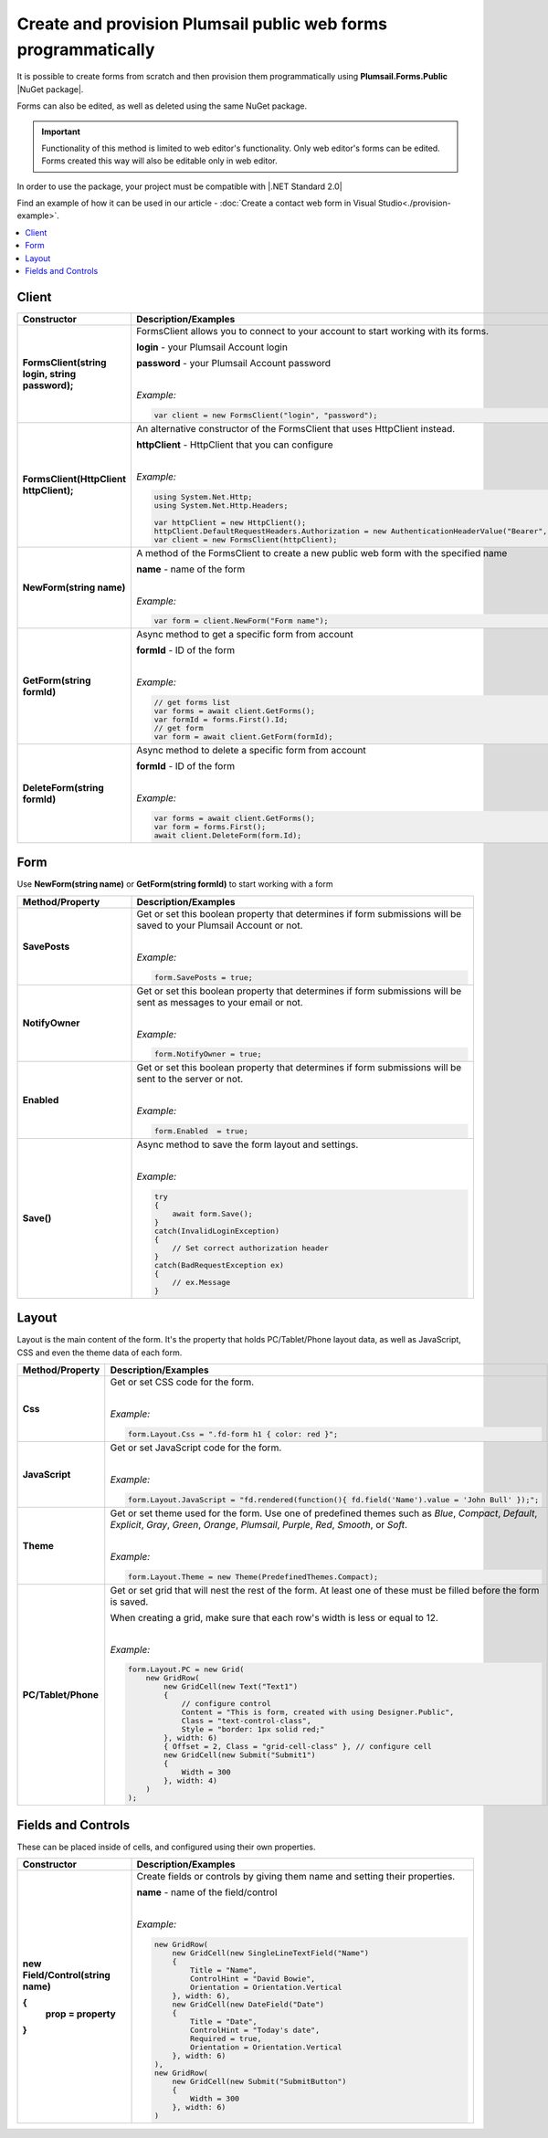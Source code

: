 
.. title:: Create and provision public web forms programmatically

.. meta::
   :description: Create new forms from scratch by specifying details for each row and cell, or edit existing forms in Visual Studio with our NuGet package

Create and provision Plumsail public web forms programmatically
=================================================================

It is possible to create forms from scratch and then provision them programmatically using **Plumsail.Forms.Public** |NuGet package|. 

Forms can also be edited, as well as deleted using the same NuGet package.

.. important:: Functionality of this method is limited to web editor's functionality. Only web editor's forms can be edited. Forms created this way will also be editable only in web editor.

In order to use the package, your project must be compatible with |.NET Standard 2.0|

.. |.NET Standard 2.0| raw:: html

   <a href="https://github.com/dotnet/standard/blob/master/docs/versions/netstandard2.0.md" target="_blank">.NET Standard 2.0</a>

Find an example of how it can be used in our article - :doc:`Create a contact web form in Visual Studio<./provision-example>`.

.. |NuGet package| raw:: html

   <a href="https://www.nuget.org/packages/Plumsail.Forms.Public" target="_blank">NuGet package</a>

.. contents::
 :local:
 :depth: 1

Client
-------------------------------------------------------------

.. list-table::
    :header-rows: 1
    :widths: 10 30

    *   -   Constructor
        -   Description/Examples

    *   -   **FormsClient(string login, string password);**
        -   FormsClient allows you to connect to your account to start working with its forms.

            **login** - your Plumsail Account login

            **password** - your Plumsail Account password
            
            |

            *Example:*
            
            .. code-block:: c#

                var client = new FormsClient("login", "password");
    *   -   **FormsClient(HttpClient httpClient);**
        -   An alternative constructor of the FormsClient that uses HttpClient instead.

            **httpClient** - HttpClient that you can configure
            
            |

            *Example:*
            
            .. code-block:: c#

                using System.Net.Http;
                using System.Net.Http.Headers;
                
                var httpClient = new HttpClient();
                httpClient.DefaultRequestHeaders.Authorization = new AuthenticationHeaderValue("Bearer", "<token>");
                var client = new FormsClient(httpClient);

    *   -   **NewForm(string name)**
        -   A method of the FormsClient to create a new public web form with the specified name
            
            **name** - name of the form
            
            |

            *Example:*
            
            .. code-block:: c#

                var form = client.NewForm("Form name");

    *   -   **GetForm(string formId)**
        -   Async method to get a specific form from account

            **formId** - ID of the form
            
            |

            *Example:*
            
            .. code-block:: c#

                // get forms list
                var forms = await client.GetForms();
                var formId = forms.First().Id;
                // get form
                var form = await client.GetForm(formId);
    
    *   -   **DeleteForm(string formId)**
        -   Async method to delete a specific form from account

            **formId** - ID of the form
            
            |

            *Example:*
            
            .. code-block:: c#

                var forms = await client.GetForms();
                var form = forms.First();
                await client.DeleteForm(form.Id);

Form
-------------------------------------------------------------
Use **NewForm(string name)** or **GetForm(string formId)** to start working with a form

.. list-table::
    :header-rows: 1
    :widths: 10 30

    *   -   Method/Property
        -   Description/Examples   
    *   -   **SavePosts**
        -   Get or set this boolean property that determines if form submissions will be saved to your Plumsail Account or not.

            |

            *Example:*
            
            .. code-block:: c#

                form.SavePosts = true;

    *   -   **NotifyOwner**
        -   Get or set this boolean property that determines if form submissions will be sent as messages to your email or not.

            |

            *Example:*
            
            .. code-block:: c#

                form.NotifyOwner = true;
    *   -   **Enabled**
        -   Get or set this boolean property that determines if form submissions will be sent to the server or not.

            |

            *Example:*
            
            .. code-block:: c#

                form.Enabled  = true;
    *   -   **Save()**
        -   Async method to save the form layout and settings.

            |

            *Example:*
            
            .. code-block:: c#

                try
                {
                    await form.Save();
                }
                catch(InvalidLoginException)
                {
                    // Set correct authorization header
                }
                catch(BadRequestException ex)
                {
                    // ex.Message
                }

Layout
-------------------------------------------------------------
Layout is the main content of the form. It's the property that holds PC/Tablet/Phone layout data, as well as JavaScript, CSS and even the theme data of each form.

.. list-table::
    :header-rows: 1
    :widths: 10 30

    *   -   Method/Property
        -   Description/Examples
    *   -   **Css**
        -   Get or set CSS code for the form.
            
            |

            *Example:*
            
            .. code-block:: c#

                form.Layout.Css = ".fd-form h1 { color: red }";
    *   -   **JavaScript**
        -   Get or set JavaScript code for the form.
            
            |

            *Example:*
            
            .. code-block:: c#

                form.Layout.JavaScript = "fd.rendered(function(){ fd.field('Name').value = 'John Bull' });";
    *   -   **Theme**
        -   Get or set theme used for the form. Use one of predefined themes such as *Blue*, *Compact*, *Default*, *Explicit*, *Gray*, *Green*, *Orange*, *Plumsail*, *Purple*, *Red*, *Smooth*, or *Soft*.
            
            |

            *Example:*
            
            .. code-block:: c#

                form.Layout.Theme = new Theme(PredefinedThemes.Compact);

    *   -   **PC/Tablet/Phone**
        -   Get or set grid that will nest the rest of the form. At least one of these must be filled before the form is saved.
        
            When creating a grid, make sure that each row's width is less or equal to 12.
            
            |

            *Example:*
            
            .. code-block:: c#
                
                
                form.Layout.PC = new Grid(
                    new GridRow(
                        new GridCell(new Text("Text1")
                        {
                            // configure control
                            Content = "This is form, created with using Designer.Public",
                            Class = "text-control-class",
                            Style = "border: 1px solid red;"
                        }, width: 6)
                        { Offset = 2, Class = "grid-cell-class" }, // configure cell
                        new GridCell(new Submit("Submit1")
                        {
                            Width = 300
                        }, width: 4)
                    )
                );

Fields and Controls
-------------------------------------------------------------
These can be placed inside of cells, and configured using their own properties.

.. list-table::
    :header-rows: 1
    :widths: 10 30

    *   -   Constructor
        -   Description/Examples
    *   -   **new Field/Control(string name)**

            **{**
              **prop = property**
            **}**
            
        -   Create fields or controls by giving them name and setting their properties.

            **name** - name of the field/control
            
            |

            *Example:*
            
            .. code-block:: c#

                new GridRow(
                    new GridCell(new SingleLineTextField("Name")
                    { 
                        Title = "Name",
                        ControlHint = "David Bowie",
                        Orientation = Orientation.Vertical
                    }, width: 6),
                    new GridCell(new DateField("Date")
                    {
                        Title = "Date",
                        ControlHint = "Today's date",
                        Required = true,
                        Orientation = Orientation.Vertical
                    }, width: 6)
                ),
                new GridRow(
                    new GridCell(new Submit("SubmitButton")
                    {
                        Width = 300
                    }, width: 6)
                )